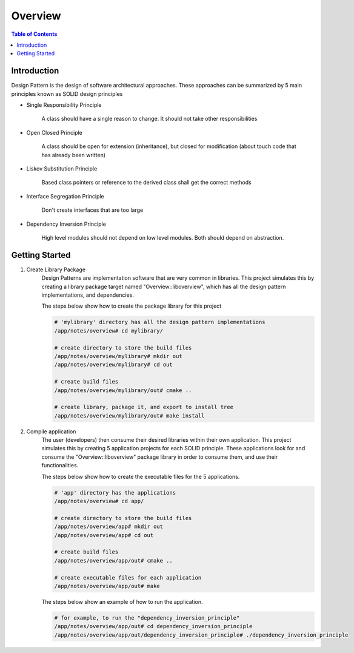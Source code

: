 .. meta::
    :description lang=en: SOLID Design Principles
    :keywords: C++, SOLID

==========
Overview
==========

.. contents:: Table of Contents
    :backlinks: none

Introduction
--------------

Design Pattern is the design of software architectural approaches.
These approaches can be summarized by 5 main principles known
as SOLID design principles

- Single Responsibility Principle

    A class should have a single reason to change.
    It should not take other responsibilities

- Open Closed Principle

    A class should be open for extension (inheritance),
    but closed for modification (about touch code that has already been written)

- Liskov Substitution Principle

    Based class pointers or reference to the derived class
    shall get the correct methods

- Interface Segregation Principle

    Don't create interfaces that are too large

- Dependency Inversion Principle

    High level modules should not depend on low level modules.
    Both should depend on abstraction.

Getting Started
-----------------

1. Create Library Package
    Design Patterns are implementation software that are very
    common in libraries. This project simulates this by creating a library package
    target named "Overview::liboverview",
    which has all the design pattern implementations, and dependencies.


    The steps below show how to create the package library for this project

    .. code-block:: bash

        # 'mylibrary' directory has all the design pattern implementations
        /app/notes/overview# cd mylibrary/

        # create directory to store the build files
        /app/notes/overview/mylibrary# mkdir out
        /app/notes/overview/mylibrary# cd out

        # create build files
        /app/notes/overview/mylibrary/out# cmake ..

        # create library, package it, and export to install tree
        /app/notes/overview/mylibrary/out# make install



2. Compile application
    The user (developers) then consume their desired libraries within their own application.
    This project simulates this by creating 5 application projects for each
    SOLID principle. These applications look for and consume the "Overview::liboverview" package library
    in order to consume them, and use their functionalities.

    The steps below show how to create the executable files for the 5 applications.

    .. code-block:: bash

        # 'app' directory has the applications
        /app/notes/overview# cd app/

        # create directory to store the build files
        /app/notes/overview/app# mkdir out
        /app/notes/overview/app# cd out

        # create build files
        /app/notes/overview/app/out# cmake ..

        # create executable files for each application
        /app/notes/overview/app/out# make

    The steps below show an example of how to run the application.

    .. code-block:: bash

        # for example, to run the "dependency_inversion_principle"
        /app/notes/overview/app/out# cd dependency_inversion_principle
        /app/notes/overview/app/out/dependency_inversion_principle# ./dependency_inversion_principle

